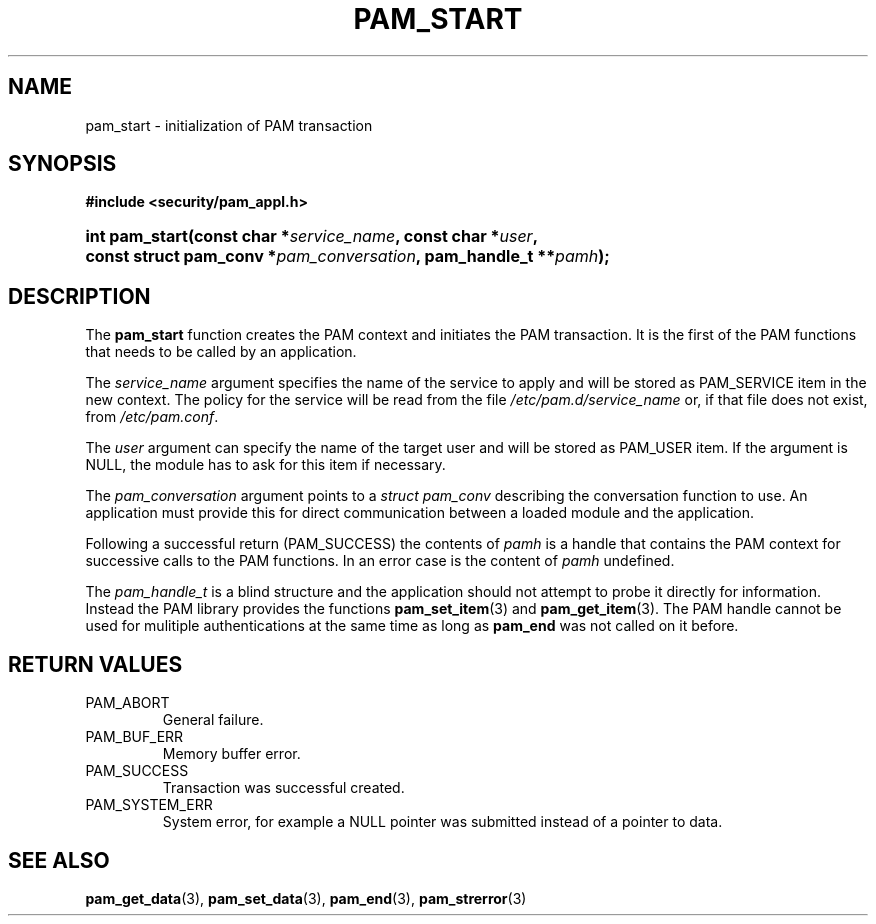 .\" ** You probably do not want to edit this file directly **
.\" It was generated using the DocBook XSL Stylesheets (version 1.69.1).
.\" Instead of manually editing it, you probably should edit the DocBook XML
.\" source for it and then use the DocBook XSL Stylesheets to regenerate it.
.TH "PAM_START" "3" "02/12/2006" "Linux\-PAM Manual" "Linux\-PAM Manual"
.\" disable hyphenation
.nh
.\" disable justification (adjust text to left margin only)
.ad l
.SH "NAME"
pam_start \- initialization of PAM transaction
.SH "SYNOPSIS"
.PP
\fB#include <security/pam_appl.h>\fR
.HP 14
\fBint\ \fBpam_start\fR\fR\fB(\fR\fBconst\ char\ *\fR\fB\fIservice_name\fR\fR\fB, \fR\fBconst\ char\ *\fR\fB\fIuser\fR\fR\fB, \fR\fBconst\ struct\ pam_conv\ *\fR\fB\fIpam_conversation\fR\fR\fB, \fR\fBpam_handle_t\ **\fR\fB\fIpamh\fR\fR\fB);\fR
.SH "DESCRIPTION"
.PP
The
\fBpam_start\fR
function creates the PAM context and initiates the PAM transaction. It is the first of the PAM functions that needs to be called by an application.
.PP
The
\fIservice_name\fR
argument specifies the name of the service to apply and will be stored as PAM_SERVICE item in the new context. The policy for the service will be read from the file
\fI/etc/pam.d/service_name\fR
or, if that file does not exist, from
\fI/etc/pam.conf\fR.
.PP
The
\fIuser\fR
argument can specify the name of the target user and will be stored as PAM_USER item. If the argument is NULL, the module has to ask for this item if necessary.
.PP
The
\fIpam_conversation\fR
argument points to a
\fIstruct pam_conv\fR
describing the conversation function to use. An application must provide this for direct communication between a loaded module and the application.
.PP
Following a successful return (PAM_SUCCESS) the contents of
\fIpamh\fR
is a handle that contains the PAM context for successive calls to the PAM functions. In an error case is the content of
\fIpamh\fR
undefined.
.PP
The
\fIpam_handle_t\fR
is a blind structure and the application should not attempt to probe it directly for information. Instead the PAM library provides the functions
\fBpam_set_item\fR(3)
and
\fBpam_get_item\fR(3). The PAM handle cannot be used for mulitiple authentications at the same time as long as
\fBpam_end\fR
was not called on it before.
.SH "RETURN VALUES"
.TP
PAM_ABORT
General failure.
.TP
PAM_BUF_ERR
Memory buffer error.
.TP
PAM_SUCCESS
Transaction was successful created.
.TP
PAM_SYSTEM_ERR
System error, for example a NULL pointer was submitted instead of a pointer to data.
.SH "SEE ALSO"
.PP
\fBpam_get_data\fR(3),
\fBpam_set_data\fR(3),
\fBpam_end\fR(3),
\fBpam_strerror\fR(3)
